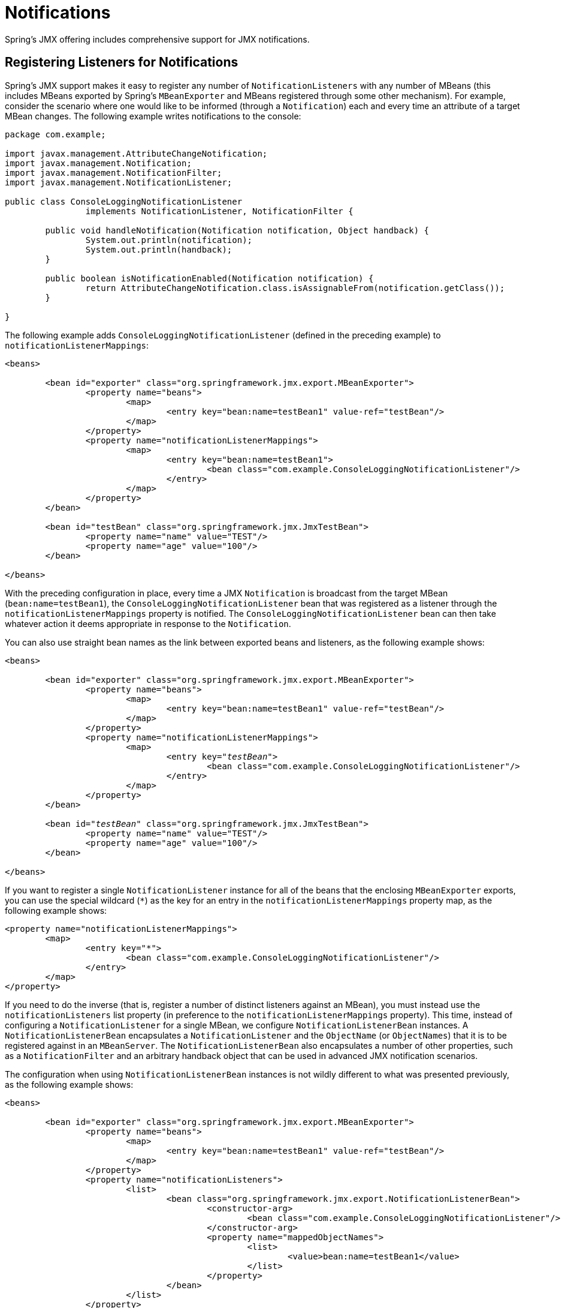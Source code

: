 [[jmx-notifications]]
= Notifications

Spring's JMX offering includes comprehensive support for JMX notifications.


[[jmx-notifications-listeners]]
== Registering Listeners for Notifications

Spring's JMX support makes it easy to register any number of
`NotificationListeners` with any number of MBeans (this includes MBeans exported by
Spring's `MBeanExporter` and MBeans registered through some other mechanism). For
example, consider the scenario where one would like to be informed (through a
`Notification`) each and every time an attribute of a target MBean changes. The following
example writes notifications to the console:

[source,java,indent=0,subs="verbatim,quotes",chomp="-packages"]
----
	package com.example;

	import javax.management.AttributeChangeNotification;
	import javax.management.Notification;
	import javax.management.NotificationFilter;
	import javax.management.NotificationListener;

	public class ConsoleLoggingNotificationListener
			implements NotificationListener, NotificationFilter {

		public void handleNotification(Notification notification, Object handback) {
			System.out.println(notification);
			System.out.println(handback);
		}

		public boolean isNotificationEnabled(Notification notification) {
			return AttributeChangeNotification.class.isAssignableFrom(notification.getClass());
		}

	}
----

The following example adds `ConsoleLoggingNotificationListener` (defined in the preceding
example) to `notificationListenerMappings`:

[source,xml,indent=0,subs="verbatim,quotes"]
----
	<beans>

		<bean id="exporter" class="org.springframework.jmx.export.MBeanExporter">
			<property name="beans">
				<map>
					<entry key="bean:name=testBean1" value-ref="testBean"/>
				</map>
			</property>
			<property name="notificationListenerMappings">
				<map>
					<entry key="bean:name=testBean1">
						<bean class="com.example.ConsoleLoggingNotificationListener"/>
					</entry>
				</map>
			</property>
		</bean>

		<bean id="testBean" class="org.springframework.jmx.JmxTestBean">
			<property name="name" value="TEST"/>
			<property name="age" value="100"/>
		</bean>

	</beans>
----

With the preceding configuration in place, every time a JMX `Notification` is broadcast from
the target MBean (`bean:name=testBean1`), the `ConsoleLoggingNotificationListener` bean
that was registered as a listener through the `notificationListenerMappings` property is
notified. The `ConsoleLoggingNotificationListener` bean can then take whatever action
it deems appropriate in response to the `Notification`.

You can also use straight bean names as the link between exported beans and listeners,
as the following example shows:

[source,xml,indent=0,subs="verbatim,quotes"]
----
	<beans>

		<bean id="exporter" class="org.springframework.jmx.export.MBeanExporter">
			<property name="beans">
				<map>
					<entry key="bean:name=testBean1" value-ref="testBean"/>
				</map>
			</property>
			<property name="notificationListenerMappings">
				<map>
					<entry key="__testBean__">
						<bean class="com.example.ConsoleLoggingNotificationListener"/>
					</entry>
				</map>
			</property>
		</bean>

		<bean id="__testBean__" class="org.springframework.jmx.JmxTestBean">
			<property name="name" value="TEST"/>
			<property name="age" value="100"/>
		</bean>

	</beans>
----

If you want to register a single `NotificationListener` instance for all of the beans
that the enclosing `MBeanExporter` exports, you can use the special wildcard (`{asterisk}`)
as the key for an entry in the `notificationListenerMappings` property
map, as the following example shows:

[source,xml,indent=0,subs="verbatim,quotes"]
----
	<property name="notificationListenerMappings">
		<map>
			<entry key="*">
				<bean class="com.example.ConsoleLoggingNotificationListener"/>
			</entry>
		</map>
	</property>
----

If you need to do the inverse (that is, register a number of distinct listeners against
an MBean), you must instead use the `notificationListeners` list property (in
preference to the `notificationListenerMappings` property). This time, instead of
configuring a `NotificationListener` for a single MBean, we configure
`NotificationListenerBean` instances. A `NotificationListenerBean` encapsulates a
`NotificationListener` and the `ObjectName` (or `ObjectNames`) that it is to be
registered against in an `MBeanServer`. The `NotificationListenerBean` also encapsulates
a number of other properties, such as a `NotificationFilter` and an arbitrary handback
object that can be used in advanced JMX notification scenarios.

The configuration when using `NotificationListenerBean` instances is not wildly
different to what was presented previously, as the following example shows:

[source,xml,indent=0,subs="verbatim,quotes"]
----
	<beans>

		<bean id="exporter" class="org.springframework.jmx.export.MBeanExporter">
			<property name="beans">
				<map>
					<entry key="bean:name=testBean1" value-ref="testBean"/>
				</map>
			</property>
			<property name="notificationListeners">
				<list>
					<bean class="org.springframework.jmx.export.NotificationListenerBean">
						<constructor-arg>
							<bean class="com.example.ConsoleLoggingNotificationListener"/>
						</constructor-arg>
						<property name="mappedObjectNames">
							<list>
								<value>bean:name=testBean1</value>
							</list>
						</property>
					</bean>
				</list>
			</property>
		</bean>

		<bean id="testBean" class="org.springframework.jmx.JmxTestBean">
			<property name="name" value="TEST"/>
			<property name="age" value="100"/>
		</bean>

	</beans>
----

The preceding example is equivalent to the first notification example. Assume, then, that
we want to be given a handback object every time a `Notification` is raised and that
we also want to filter out extraneous `Notifications` by supplying a
`NotificationFilter`. The following example accomplishes these goals:

[source,xml,indent=0,subs="verbatim,quotes"]
----
	<beans>

		<bean id="exporter" class="org.springframework.jmx.export.MBeanExporter">
			<property name="beans">
				<map>
					<entry key="bean:name=testBean1" value-ref="testBean1"/>
					<entry key="bean:name=testBean2" value-ref="testBean2"/>
				</map>
			</property>
			<property name="notificationListeners">
				<list>
					<bean class="org.springframework.jmx.export.NotificationListenerBean">
						<constructor-arg ref="customerNotificationListener"/>
						<property name="mappedObjectNames">
							<list>
								<!-- handles notifications from two distinct MBeans -->
								<value>bean:name=testBean1</value>
								<value>bean:name=testBean2</value>
							</list>
						</property>
						<property name="handback">
							<bean class="java.lang.String">
								<constructor-arg value="This could be anything..."/>
							</bean>
						</property>
						<property name="notificationFilter" ref="customerNotificationListener"/>
					</bean>
				</list>
			</property>
		</bean>

		<!-- implements both the NotificationListener and NotificationFilter interfaces -->
		<bean id="customerNotificationListener" class="com.example.ConsoleLoggingNotificationListener"/>

		<bean id="testBean1" class="org.springframework.jmx.JmxTestBean">
			<property name="name" value="TEST"/>
			<property name="age" value="100"/>
		</bean>

		<bean id="testBean2" class="org.springframework.jmx.JmxTestBean">
			<property name="name" value="ANOTHER TEST"/>
			<property name="age" value="200"/>
		</bean>

	</beans>
----

(For a full discussion of what a handback object is and,
indeed, what a `NotificationFilter` is, see the section of the JMX
specification (1.2) entitled 'The JMX Notification Model'.)


[[jmx-notifications-publishing]]
== Publishing Notifications

Spring provides support not only for registering to receive `Notifications` but also
for publishing `Notifications`.

NOTE: This section is really only relevant to Spring-managed beans that have
been exposed as MBeans through an `MBeanExporter`. Any existing user-defined MBeans should
use the standard JMX APIs for notification publication.

The key interface in Spring's JMX notification publication support is the
`NotificationPublisher` interface (defined in the
`org.springframework.jmx.export.notification` package). Any bean that is going to be
exported as an MBean through an `MBeanExporter` instance can implement the related
`NotificationPublisherAware` interface to gain access to a `NotificationPublisher`
instance. The `NotificationPublisherAware` interface supplies an instance of a
`NotificationPublisher` to the implementing bean through a simple setter method,
which the bean can then use to publish `Notifications`.

As stated in the javadoc of the
{spring-framework-api}/jmx/export/notification/NotificationPublisher.html[`NotificationPublisher`]
interface, managed beans that publish events through the `NotificationPublisher`
mechanism are not responsible for the state management of notification listeners.
Spring's JMX support takes care of handling all the JMX infrastructure issues.
All you need to do, as an application developer, is implement the
`NotificationPublisherAware` interface and start publishing events by using the
supplied `NotificationPublisher` instance. Note that the `NotificationPublisher`
is set after the managed bean has been registered with an `MBeanServer`.

Using a `NotificationPublisher` instance is quite straightforward. You create a JMX
`Notification` instance (or an instance of an appropriate `Notification` subclass),
populate the notification with the data pertinent to the event that is to be
published, and invoke the `sendNotification(Notification)` on the
`NotificationPublisher` instance, passing in the `Notification`.

In the following example, exported instances of the `JmxTestBean` publish a
`NotificationEvent` every time the `add(int, int)` operation is invoked:

[source,java,indent=0,subs="verbatim,quotes",chomp="-packages"]
----
	package org.springframework.jmx;

	import org.springframework.jmx.export.notification.NotificationPublisherAware;
	import org.springframework.jmx.export.notification.NotificationPublisher;
	import javax.management.Notification;

	public class JmxTestBean implements IJmxTestBean, NotificationPublisherAware {

		private String name;
		private int age;
		private boolean isSuperman;
		private NotificationPublisher publisher;

		// other getters and setters omitted for clarity

		public int add(int x, int y) {
			int answer = x + y;
			this.publisher.sendNotification(new Notification("add", this, 0));
			return answer;
		}

		public void dontExposeMe() {
			throw new RuntimeException();
		}

		public void setNotificationPublisher(NotificationPublisher notificationPublisher) {
			this.publisher = notificationPublisher;
		}

	}
----

The `NotificationPublisher` interface and the machinery to get it all working is one of
the nicer features of Spring's JMX support. It does, however, come with the price tag of
coupling your classes to both Spring and JMX. As always, the advice here is to be
pragmatic. If you need the functionality offered by the `NotificationPublisher` and
you can accept the coupling to both Spring and JMX, then do so.
